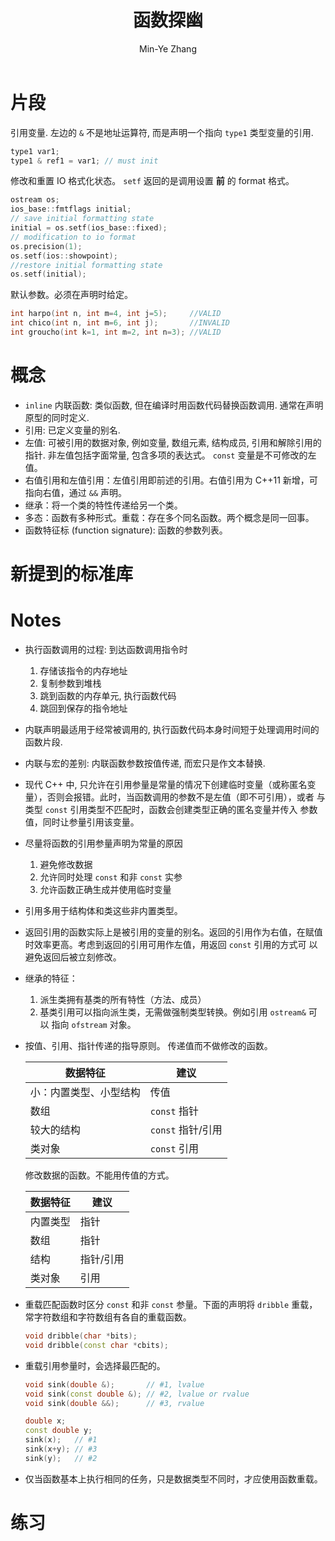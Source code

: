#+title: 函数探幽
#+created: [2022-03-14 Mon 13:41]
#+author: Min-Ye Zhang

* 片段
引用变量. 左边的 ~&~ 不是地址运算符, 而是声明一个指向 ~type1~ 类型变量的引用.
#+begin_src cpp
type1 var1;
type1 & ref1 = var1; // must init
#+end_src

修改和重置 IO 格式化状态。
~setf~ 返回的是调用设置 *前* 的 format 格式。
#+begin_src cpp
ostream os;
ios_base::fmtflags initial;
// save initial formatting state
initial = os.setf(ios_base::fixed);
// modification to io format
os.precision(1);
os.setf(ios::showpoint);
//restore initial formatting state
os.setf(initial);
#+end_src

默认参数。必须在声明时给定。
#+begin_src cpp
int harpo(int n, int m=4, int j=5);     //VALID
int chico(int n, int m=6, int j);       //INVALID
int groucho(int k=1, int m=2, int n=3); //VALID
#+end_src

* 概念
- ~inline~ 内联函数: 类似函数, 但在编译时用函数代码替换函数调用. 通常在声明原型的同时定义.
- 引用: 已定义变量的别名.
- 左值: 可被引用的数据对象, 例如变量, 数组元素, 结构成员, 引用和解除引用的指针.
  非左值包括字面常量, 包含多项的表达式。
  ~const~ 变量是不可修改的左值。
- 右值引用和左值引用：左值引用即前述的引用。右值引用为 C++11 新增，可
  指向右值，通过 ~&&~ 声明。
- 继承：将一个类的特性传递给另一个类。
- 多态：函数有多种形式。重载：存在多个同名函数。两个概念是同一回事。
- 函数特征标 (function signature): 函数的参数列表。

* 新提到的标准库

* Notes
- 执行函数调用的过程: 到达函数调用指令时
  1. 存储该指令的内存地址
  2. 复制参数到堆栈
  3. 跳到函数的内存单元, 执行函数代码
  4. 跳回到保存的指令地址
- 内联声明最适用于经常被调用的, 执行函数代码本身时间短于处理调用时间的函数片段.
- 内联与宏的差别: 内联函数参数按值传递, 而宏只是作文本替换.
- 现代 C++ 中, 只允许在引用参量是常量的情况下创建临时变量（或称匿名变
  量），否则会报错。此时，当函数调用的参数不是左值（即不可引用），或者
  与类型 ~const~ 引用类型不匹配时，函数会创建类型正确的匿名变量并传入
  参数值，同时让参量引用该变量。
- 尽量将函数的引用参量声明为常量的原因
  1. 避免修改数据
  2. 允许同时处理 ~const~ 和非 ~const~ 实参
  3. 允许函数正确生成并使用临时变量
- 引用多用于结构体和类这些非内置类型。
- 返回引用的函数实际上是被引用的变量的别名。返回的引用作为右值，在赋值
  时效率更高。考虑到返回的引用可用作左值，用返回 ~const~ 引用的方式可
  以避免返回后被立刻修改。
- 继承的特征：
  1. 派生类拥有基类的所有特性（方法、成员）
  2. 基类引用可以指向派生类，无需做强制类型转换。例如引用 ~ostream&~ 可以
     指向 ~ofstream~ 对象。
- 按值、引用、指针传递的指导原则。
  传递值而不做修改的函数。
  | 数据特征               | 建议              |
  |------------------------+-------------------|
  | 小：内置类型、小型结构 | 传值              |
  | 数组                   | ~const~ 指针      |
  | 较大的结构             | ~const~ 指针/引用 |
  | 类对象                 | ~const~ 引用      |
  修改数据的函数。不能用传值的方式。
  | 数据特征 | 建议      |
  |----------+-----------|
  | 内置类型 | 指针      |
  | 数组     | 指针      |
  | 结构     | 指针/引用 |
  | 类对象   | 引用      |
- 重载匹配函数时区分 ~const~ 和非 ~const~ 参量。下面的声明将 ~dribble~
  重载，常字符数组和字符数组有各自的重载函数。
  #+begin_src cpp
  void dribble(char *bits);
  void dribble(const char *cbits);
  #+end_src
- 重载引用参量时，会选择最匹配的。
  #+begin_src cpp
  void sink(double &);       // #1, lvalue
  void sink(const double &); // #2, lvalue or rvalue
  void sink(double &&);      // #3, rvalue

  double x;
  const double y;
  sink(x);   // #1
  sink(x+y); // #3
  sink(y);   // #2
  #+end_src
- 仅当函数基本上执行相同的任务，只是数据类型不同时，才应使用函数重载。

* 练习
